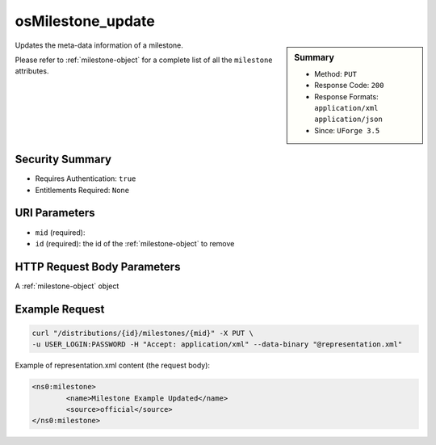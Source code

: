 .. Copyright (c) 2007-2016 UShareSoft, All rights reserved

.. _osMilestone-update:

osMilestone_update
------------------

.. function:: PUT /distributions/{id}/milestones/{mid}

.. sidebar:: Summary

	* Method: ``PUT``
	* Response Code: ``200``
	* Response Formats: ``application/xml`` ``application/json``
	* Since: ``UForge 3.5``

Updates the meta-data information of a milestone. 

Please refer to :ref:`milestone-object` for a complete list of all the ``milestone`` attributes.

Security Summary
~~~~~~~~~~~~~~~~

* Requires Authentication: ``true``
* Entitlements Required: ``None``

URI Parameters
~~~~~~~~~~~~~~

* ``mid`` (required): 
* ``id`` (required): the id of the :ref:`milestone-object` to remove

HTTP Request Body Parameters
~~~~~~~~~~~~~~~~~~~~~~~~~~~~

A :ref:`milestone-object` object

Example Request
~~~~~~~~~~~~~~~

.. code-block:: bash

	curl "/distributions/{id}/milestones/{mid}" -X PUT \
	-u USER_LOGIN:PASSWORD -H "Accept: application/xml" --data-binary "@representation.xml"

Example of representation.xml content (the request body):

.. code-block:: xml

	<ns0:milestone>
		<name>Milestone Example Updated</name>
		<source>official</source>
	</ns0:milestone>


.. seealso::

	 * :ref:`milestone-object`
	 * :ref:`distribprofile-object`
	 * :ref:`osMilestone-create`
	 * :ref:`osMilestone-delete`
	 * :ref:`osMilestone-get`
	 * :ref:`osMilestone-getAll`
	 * :ref:`osMilestone-update`
